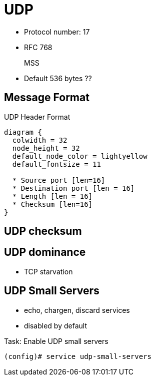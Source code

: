 = UDP

- Protocol number: 17
- RFC 768

MSS::
- Default 536 bytes ??

== Message Format

.UDP Header Format
["packetdiag", target="udp-header"]
----
diagram {
  colwidth = 32
  node_height = 32
  default_node_color = lightyellow
  default_fontsize = 11

  * Source port [len=16]
  * Destination port [len = 16]
  * Length [len = 16]
  * Checksum [len=16]
}
----

== UDP checksum


== UDP dominance

- TCP starvation




== UDP Small Servers

- echo, chargen,  discard services
- disabled by default


.Task: Enable UDP small servers
----
(config)# service udp-small-servers
----

